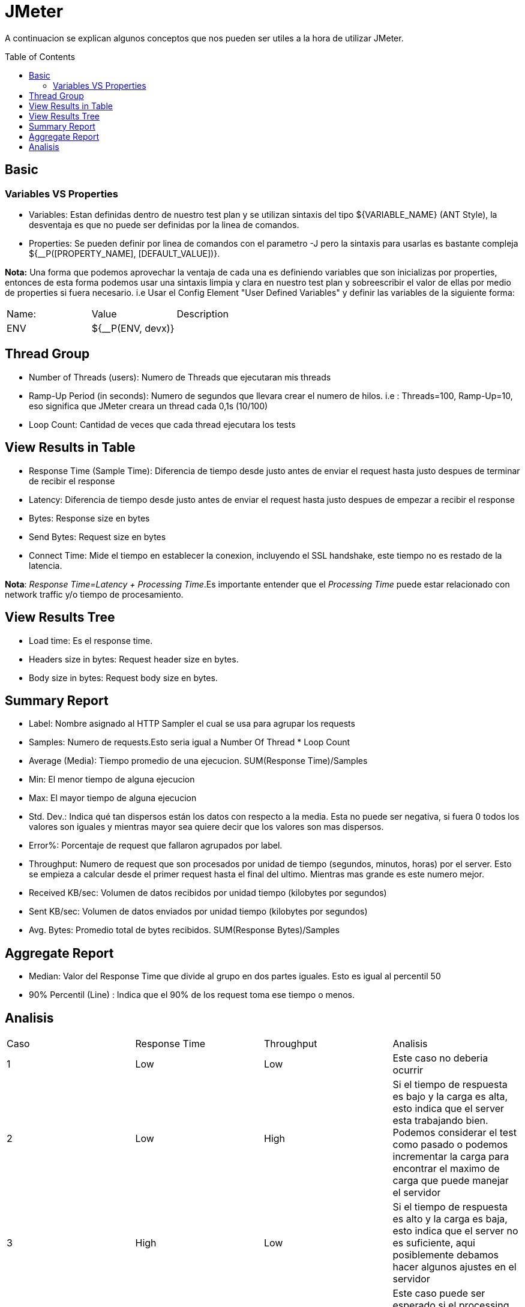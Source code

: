 = JMeter
:toc: macro
:sectnumlevels: 4

A continuacion se explican algunos conceptos que nos pueden ser utiles a la hora de utilizar JMeter.

toc::[]
== Basic

=== Variables VS Properties

* Variables: Estan definidas dentro de nuestro test plan y se utilizan sintaxis del tipo ${VARIABLE_NAME} (ANT Style), la desventaja es que no puede ser definidas por la linea de comandos.
* Properties: Se pueden definir por linea de comandos con el parametro -J pero la sintaxis para usarlas es bastante compleja ${__P([PROPERTY_NAME], [DEFAULT_VALUE])}.

*Nota:* Una forma que podemos aprovechar la ventaja de cada una es definiendo variables que son inicializas por properties, entonces de esta forma podemos usar una sintaxis limpia y clara en nuestro test plan y sobreescribir el valor de ellas por medio de properties si fuera necesario. i.e Usar el Config Element "User Defined Variables" y definir las variables de la siguiente forma:

|====
|Name:|Value|Description
|ENV|${__P(ENV, devx)}|
|====

== Thread Group
* Number of Threads (users): Numero de Threads que ejecutaran mis threads
* Ramp-Up Period (in seconds): Numero de segundos que llevara crear el numero de hilos. i.e : Threads=100, Ramp-Up=10, eso significa que JMeter creara un thread cada 0,1s (10/100)
* Loop Count: Cantidad de veces que cada thread ejecutara los tests

== View Results in Table
* Response Time (Sample Time): Diferencia de tiempo desde justo antes de enviar el request hasta justo despues de terminar de recibir el response
* Latency: Diferencia de tiempo desde justo antes de enviar el request hasta justo despues de empezar a recibir el response
* Bytes: Response size en bytes
* Send Bytes: Request size en bytes
* Connect Time: Mide el tiempo en establecer la conexion, incluyendo el SSL handshake, este tiempo no es restado de la latencia.

*Nota*: _Response Time=Latency + Processing Time_.Es importante entender que el _Processing Time_ puede estar relacionado con network traffic y/o tiempo de procesamiento.

== View Results Tree

* Load time: Es el response time.
* Headers size in bytes: Request header size en bytes.
* Body size in bytes: Request body size en bytes.

== Summary Report

* Label: Nombre asignado al HTTP Sampler el cual se usa para agrupar los requests
* Samples: Numero de requests.Esto seria igual a Number Of Thread * Loop Count
* Average (Media): Tiempo promedio de una ejecucion. SUM(Response Time)/Samples
* Min: El menor tiempo de alguna ejecucion
* Max: El mayor tiempo de alguna ejecucion
* Std. Dev.: Indica qué tan dispersos están los datos con respecto a la media. Esta no puede ser negativa, si fuera 0 todos los valores son iguales y mientras mayor sea quiere decir que los valores son mas dispersos.
* Error%: Porcentaje de request que fallaron agrupados por label.
* Throughput: Numero de request que son procesados por unidad de tiempo (segundos, minutos, horas) por el server. Esto se empieza a calcular desde el primer request hasta el final del ultimo. Mientras mas grande es este numero mejor.
* Received KB/sec: Volumen de datos recibidos por unidad tiempo (kilobytes por segundos)
* Sent KB/sec: Volumen de datos enviados por unidad tiempo (kilobytes por segundos)
* Avg. Bytes: Promedio total de bytes recibidos. SUM(Response Bytes)/Samples

== Aggregate Report

* Median: Valor del Response Time que divide al grupo en dos partes iguales. Esto es igual al percentil 50
* 90% Percentil (Line) : Indica que el 90% de los request toma ese tiempo o menos.

== Analisis

|====
|Caso|Response Time|Throughput|Analisis
|1|Low|Low|Este caso no deberia ocurrir
|2|Low|High|Si el tiempo de respuesta es bajo y la carga es alta, esto indica que el server esta trabajando bien. Podemos considerar el test como pasado o podemos incrementar la carga para encontrar el maximo de carga que puede manejar el servidor
|3|High|Low|Si el tiempo de respuesta es alto y la carga es baja, esto indica que el server no es suficiente, aqui posiblemente debamos hacer algunos ajustes en el servidor
|4|High|High|Este caso puede ser esperado si el processing time se ve afectado por la carga del servidor, pero podemos considerar otros factores para ajustar la performance de nuestra aplicacion
|====